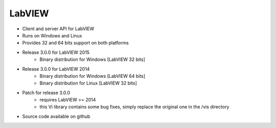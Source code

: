LabVIEW
=======

* Client and server API for LabVIEW
* Runs on Windows and Linux
* Provides 32 and 64 bits support on both platforms
* Release 3.0.0 for LabVIEW 2015
    * Binary distribution for Windows [LabVIEW 32 bits]
* Release 3.0.0 for LabVIEW 2014
    * Binary distribution for Windows [LabVIEW 64 bits]
    * Binary distribution for Linux [LabVIEW 32 bits]
* Patch for release 3.0.0
    * requires LabVIEW >= 2014
    * this Vi library contains some bug fixes, simply replace the original one in the /vis directory
* Source code available on github